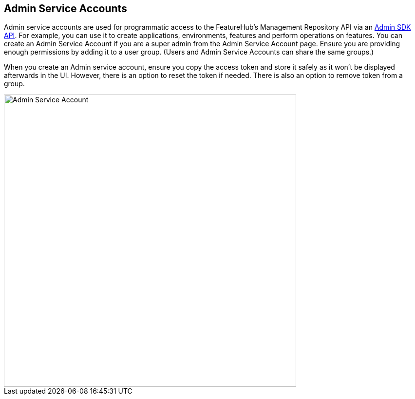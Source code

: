 == Admin Service Accounts

Admin service accounts are used for programmatic access to the FeatureHub's Management Repository API via an link:admin-development-kit{outfilesuffix}[Admin SDK API]. For example, you can use it to create applications, environments, features and perform operations on features. You can create an Admin Service Account if you are a super admin from the Admin Service Account page. Ensure you are providing enough permissions by adding it to a user group. (Users and Admin Service Accounts can share the same groups.)

When you create an Admin service account, ensure you copy the access token and store it safely as it won't be displayed afterwards in the UI. However, there is an option to reset the token if needed. There is also an option to remove token from a group.

image::fh-admin-sa.png[Admin Service Account,600]
